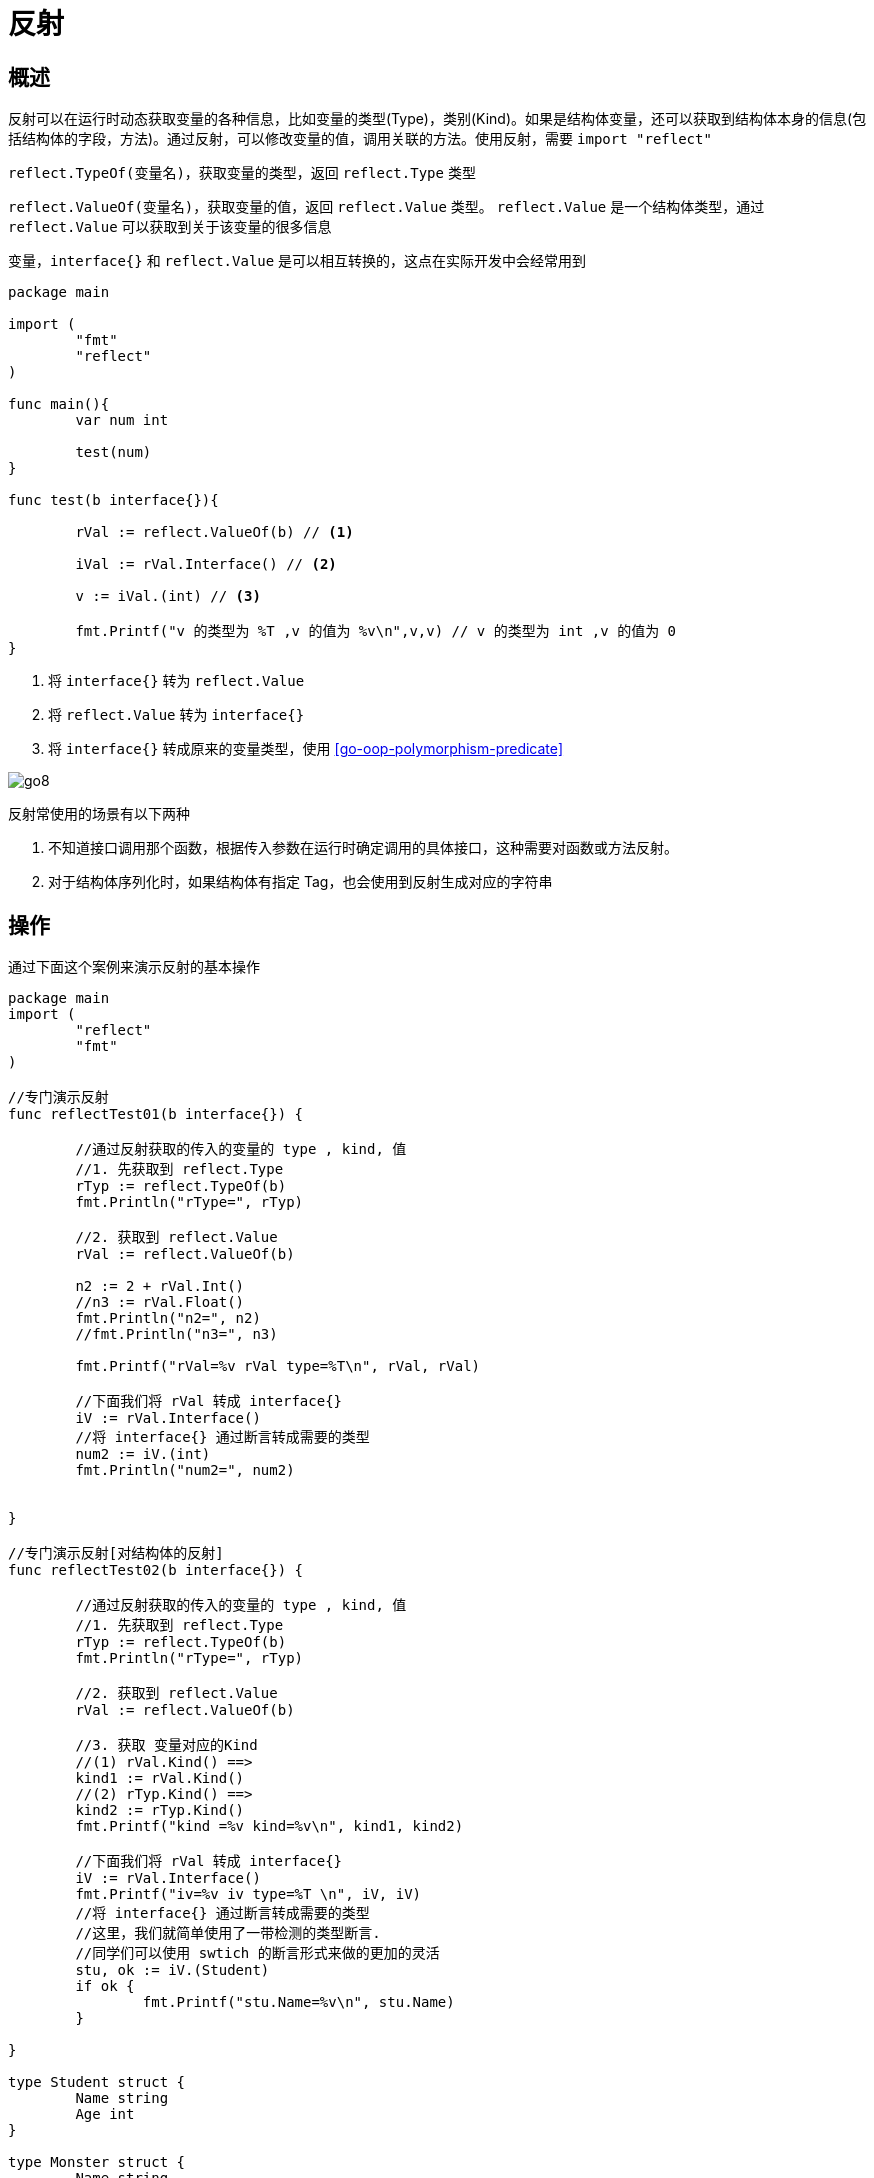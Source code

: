 [[go-reflect]]
= 反射

[[go-reflect-overview]]
== 概述

反射可以在运行时动态获取变量的各种信息，比如变量的类型(Type)，类别(Kind)。如果是结构体变量，还可以获取到结构体本身的信息(包括结构体的字段，方法)。通过反射，可以修改变量的值，调用关联的方法。使用反射，需要 `import "reflect"`

`reflect.TypeOf(变量名)`，获取变量的类型，返回 `reflect.Type` 类型

`reflect.ValueOf(变量名)`，获取变量的值，返回 `reflect.Value` 类型。 `reflect.Value` 是一个结构体类型，通过 `reflect.Value` 可以获取到关于该变量的很多信息

变量，`interface{}` 和 `reflect.Value` 是可以相互转换的，这点在实际开发中会经常用到

====
[source,go]
----
package main

import (
	"fmt"
	"reflect"
)

func main(){
	var num int

	test(num)
}

func test(b interface{}){

	rVal := reflect.ValueOf(b) // <1>

	iVal := rVal.Interface() // <2>

	v := iVal.(int) // <3>

	fmt.Printf("v 的类型为 %T ,v 的值为 %v\n",v,v) // v 的类型为 int ,v 的值为 0
}
----
<1> 将 `interface{}` 转为 `reflect.Value`
<2> 将 `reflect.Value` 转为 `interface{}`
<3> 将 `interface{}` 转成原来的变量类型，使用 <<go-oop-polymorphism-predicate>>
====

image::{base-images}/go8.png[]

反射常使用的场景有以下两种

. 不知道接口调用那个函数，根据传入参数在运行时确定调用的具体接口，这种需要对函数或方法反射。
. 对于结构体序列化时，如果结构体有指定 Tag，也会使用到反射生成对应的字符串

[[go-reflect-use]]
== 操作

通过下面这个案例来演示反射的基本操作

[source,go]
----
package main
import (
	"reflect"
	"fmt"
)

//专门演示反射
func reflectTest01(b interface{}) {

	//通过反射获取的传入的变量的 type , kind, 值
	//1. 先获取到 reflect.Type
	rTyp := reflect.TypeOf(b)
	fmt.Println("rType=", rTyp)

	//2. 获取到 reflect.Value
	rVal := reflect.ValueOf(b)

	n2 := 2 + rVal.Int()
	//n3 := rVal.Float()
	fmt.Println("n2=", n2)
	//fmt.Println("n3=", n3)

	fmt.Printf("rVal=%v rVal type=%T\n", rVal, rVal)

	//下面我们将 rVal 转成 interface{}
	iV := rVal.Interface()
	//将 interface{} 通过断言转成需要的类型
	num2 := iV.(int)
	fmt.Println("num2=", num2)


}

//专门演示反射[对结构体的反射]
func reflectTest02(b interface{}) {

	//通过反射获取的传入的变量的 type , kind, 值
	//1. 先获取到 reflect.Type
	rTyp := reflect.TypeOf(b)
	fmt.Println("rType=", rTyp)

	//2. 获取到 reflect.Value
	rVal := reflect.ValueOf(b)

	//3. 获取 变量对应的Kind
	//(1) rVal.Kind() ==>
	kind1 := rVal.Kind()
	//(2) rTyp.Kind() ==>
	kind2 := rTyp.Kind()
	fmt.Printf("kind =%v kind=%v\n", kind1, kind2)

	//下面我们将 rVal 转成 interface{}
	iV := rVal.Interface()
	fmt.Printf("iv=%v iv type=%T \n", iV, iV)
	//将 interface{} 通过断言转成需要的类型
	//这里，我们就简单使用了一带检测的类型断言.
	//同学们可以使用 swtich 的断言形式来做的更加的灵活
	stu, ok := iV.(Student)
	if ok {
		fmt.Printf("stu.Name=%v\n", stu.Name)
	}

}

type Student struct {
	Name string
	Age int
}

type Monster struct {
	Name string
	Age int
}

func main() {

	//请编写一个案例，
	//演示对(基本数据类型、interface{}、reflect.Value)进行反射的基本操作

	//1. 先定义一个int
	var num int = 100
	reflectTest01(num)

	//2. 定义一个Student的实例
	stu := Student{
		Name : "tom",
		Age : 20,
	}
	reflectTest02(stu)
}
----

[[go-reflect-notice]]
== 注意事项

. reflect.Value.Kind 获取变量的类别，返回的是一个常量
. Type 和 Kind 的区别
+
Type 是类型，Kind是类别，Type 和 Kind 可能是相同的，也可能是不同的
. 通过反射可以让变量在 `interface{}` 和 `reflect.Value` 之间相互转换
. 使用反射的方式来获取变量的值，并返回对应的类型，要求数据类型匹配，比如 `x` 是 `int` ,那么就应该使用 `reflect.Value(x).Int()`,而不能使用其他的，否则报 `panic`
. 通过反射来修改变量，注意当使用 SetXxx 方法来设置需要通过对应的指针类型来完成，这样才能改变传入的变量的值，同事也需要使用到 `reflect.Value.Elem()` 方法
+
[source,go]
----
package main
import (
	"fmt"
	"reflect"
)
func main() {
	var str string = "tom"   //ok
	fs := reflect.ValueOf(&str) //ok fs -> string
	fs.Elem().SetString("jack") //ok
	fmt.Printf("%v\n", str) // jack
}
----

[[go-reflect-sample]]
== 案例

示例一：使用反射来遍历结构体字段，调用结构体方法，并获取结构体标签的值

[source,go]
----
package main
import (
	"fmt"
	"reflect"
)
//定义了一个Monster结构体
type Monster struct {
	Name  string `json:"name"`
	Age   int `json:"monster_age"`
	Score float32 `json:"成绩"`
	Sex   string

}

//方法，返回两个数的和
func (s Monster) GetSum(n1, n2 int) int {
	return n1 + n2
}
//方法， 接收四个值，给s赋值
func (s Monster) Set(name string, age int, score float32, sex string) {
	s.Name = name
	s.Age = age
	s.Score = score
	s.Sex = sex
}

//方法，显示s的值
func (s Monster) Print() {
	fmt.Println("---start~----")
	fmt.Println(s)
	fmt.Println("---end~----")
}
func TestStruct(a interface{}) {
	//获取reflect.Type 类型
	typ := reflect.TypeOf(a)
	//获取reflect.Value 类型
	val := reflect.ValueOf(a)
	//获取到a对应的类别
	kd := val.Kind()
	//如果传入的不是struct，就退出
	if kd !=  reflect.Struct {
		fmt.Println("expect struct")
		return
	}

	//获取到该结构体有几个字段
	num := val.NumField()

	fmt.Printf("struct has %d fields\n", num) //4
	//变量结构体的所有字段
	for i := 0; i < num; i++ {
		fmt.Printf("Field %d: 值为=%v\n", i, val.Field(i))
		//获取到struct标签, 注意需要通过reflect.Type来获取tag标签的值
		tagVal := typ.Field(i).Tag.Get("json")
		//如果该字段于tag标签就显示，否则就不显示
		if tagVal != "" {
			fmt.Printf("Field %d: tag为=%v\n", i, tagVal)
		}
	}

	//获取到该结构体有多少个方法
	numOfMethod := val.NumMethod()
	fmt.Printf("struct has %d methods\n", numOfMethod)

	//var params []reflect.Value
	//方法的排序默认是按照 函数名的排序（ASCII码）
	val.Method(1).Call(nil) //获取到第二个方法。调用它


	//调用结构体的第1个方法Method(0)
	var params []reflect.Value  //声明了 []reflect.Value
	params = append(params, reflect.ValueOf(10))
	params = append(params, reflect.ValueOf(40))
	res := val.Method(0).Call(params) //传入的参数是 []reflect.Value, 返回[]reflect.Value
	fmt.Println("res=", res[0].Int()) //返回结果, 返回的结果是 []reflect.Value*/

}
func main() {
	//创建了一个Monster实例
	var a Monster = Monster{
		Name:  "黄鼠狼精",
		Age:   400,
		Score: 30.8,
	}
	//将Monster实例传递给TestStruct函数
	TestStruct(a)
}
----